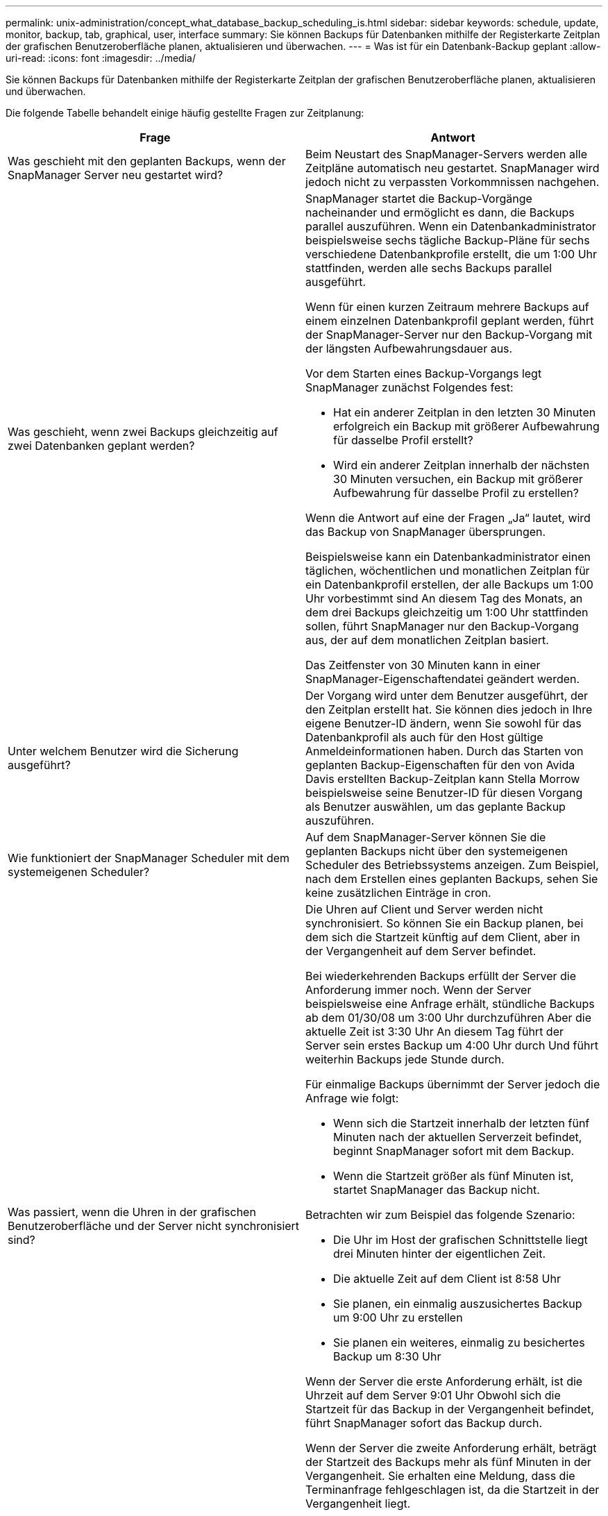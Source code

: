 ---
permalink: unix-administration/concept_what_database_backup_scheduling_is.html 
sidebar: sidebar 
keywords: schedule, update, monitor, backup, tab, graphical, user, interface 
summary: Sie können Backups für Datenbanken mithilfe der Registerkarte Zeitplan der grafischen Benutzeroberfläche planen, aktualisieren und überwachen. 
---
= Was ist für ein Datenbank-Backup geplant
:allow-uri-read: 
:icons: font
:imagesdir: ../media/


[role="lead"]
Sie können Backups für Datenbanken mithilfe der Registerkarte Zeitplan der grafischen Benutzeroberfläche planen, aktualisieren und überwachen.

Die folgende Tabelle behandelt einige häufig gestellte Fragen zur Zeitplanung:

|===
| Frage | Antwort 


 a| 
Was geschieht mit den geplanten Backups, wenn der SnapManager Server neu gestartet wird?
 a| 
Beim Neustart des SnapManager-Servers werden alle Zeitpläne automatisch neu gestartet. SnapManager wird jedoch nicht zu verpassten Vorkommnissen nachgehen.



 a| 
Was geschieht, wenn zwei Backups gleichzeitig auf zwei Datenbanken geplant werden?
 a| 
SnapManager startet die Backup-Vorgänge nacheinander und ermöglicht es dann, die Backups parallel auszuführen. Wenn ein Datenbankadministrator beispielsweise sechs tägliche Backup-Pläne für sechs verschiedene Datenbankprofile erstellt, die um 1:00 Uhr stattfinden, werden alle sechs Backups parallel ausgeführt.

Wenn für einen kurzen Zeitraum mehrere Backups auf einem einzelnen Datenbankprofil geplant werden, führt der SnapManager-Server nur den Backup-Vorgang mit der längsten Aufbewahrungsdauer aus.

Vor dem Starten eines Backup-Vorgangs legt SnapManager zunächst Folgendes fest:

* Hat ein anderer Zeitplan in den letzten 30 Minuten erfolgreich ein Backup mit größerer Aufbewahrung für dasselbe Profil erstellt?
* Wird ein anderer Zeitplan innerhalb der nächsten 30 Minuten versuchen, ein Backup mit größerer Aufbewahrung für dasselbe Profil zu erstellen?


Wenn die Antwort auf eine der Fragen „Ja“ lautet, wird das Backup von SnapManager übersprungen.

Beispielsweise kann ein Datenbankadministrator einen täglichen, wöchentlichen und monatlichen Zeitplan für ein Datenbankprofil erstellen, der alle Backups um 1:00 Uhr vorbestimmt sind An diesem Tag des Monats, an dem drei Backups gleichzeitig um 1:00 Uhr stattfinden sollen, führt SnapManager nur den Backup-Vorgang aus, der auf dem monatlichen Zeitplan basiert.

Das Zeitfenster von 30 Minuten kann in einer SnapManager-Eigenschaftendatei geändert werden.



 a| 
Unter welchem Benutzer wird die Sicherung ausgeführt?
 a| 
Der Vorgang wird unter dem Benutzer ausgeführt, der den Zeitplan erstellt hat. Sie können dies jedoch in Ihre eigene Benutzer-ID ändern, wenn Sie sowohl für das Datenbankprofil als auch für den Host gültige Anmeldeinformationen haben. Durch das Starten von geplanten Backup-Eigenschaften für den von Avida Davis erstellten Backup-Zeitplan kann Stella Morrow beispielsweise seine Benutzer-ID für diesen Vorgang als Benutzer auswählen, um das geplante Backup auszuführen.



 a| 
Wie funktioniert der SnapManager Scheduler mit dem systemeigenen Scheduler?
 a| 
Auf dem SnapManager-Server können Sie die geplanten Backups nicht über den systemeigenen Scheduler des Betriebssystems anzeigen. Zum Beispiel, nach dem Erstellen eines geplanten Backups, sehen Sie keine zusätzlichen Einträge in cron.



 a| 
Was passiert, wenn die Uhren in der grafischen Benutzeroberfläche und der Server nicht synchronisiert sind?
 a| 
Die Uhren auf Client und Server werden nicht synchronisiert. So können Sie ein Backup planen, bei dem sich die Startzeit künftig auf dem Client, aber in der Vergangenheit auf dem Server befindet.

Bei wiederkehrenden Backups erfüllt der Server die Anforderung immer noch. Wenn der Server beispielsweise eine Anfrage erhält, stündliche Backups ab dem 01/30/08 um 3:00 Uhr durchzuführen Aber die aktuelle Zeit ist 3:30 Uhr An diesem Tag führt der Server sein erstes Backup um 4:00 Uhr durch Und führt weiterhin Backups jede Stunde durch.

Für einmalige Backups übernimmt der Server jedoch die Anfrage wie folgt:

* Wenn sich die Startzeit innerhalb der letzten fünf Minuten nach der aktuellen Serverzeit befindet, beginnt SnapManager sofort mit dem Backup.
* Wenn die Startzeit größer als fünf Minuten ist, startet SnapManager das Backup nicht.


Betrachten wir zum Beispiel das folgende Szenario:

* Die Uhr im Host der grafischen Schnittstelle liegt drei Minuten hinter der eigentlichen Zeit.
* Die aktuelle Zeit auf dem Client ist 8:58 Uhr
* Sie planen, ein einmalig auszusichertes Backup um 9:00 Uhr zu erstellen
* Sie planen ein weiteres, einmalig zu besichertes Backup um 8:30 Uhr


Wenn der Server die erste Anforderung erhält, ist die Uhrzeit auf dem Server 9:01 Uhr Obwohl sich die Startzeit für das Backup in der Vergangenheit befindet, führt SnapManager sofort das Backup durch.

Wenn der Server die zweite Anforderung erhält, beträgt der Startzeit des Backups mehr als fünf Minuten in der Vergangenheit. Sie erhalten eine Meldung, dass die Terminanfrage fehlgeschlagen ist, da die Startzeit in der Vergangenheit liegt.

Sie können die Zeit von fünf Minuten in einer SnapManager-Eigenschaftendatei ändern.



 a| 
Was geschieht mit den geplanten Backups für ein Profil, wenn das Profil gelöscht wird?
 a| 
Wenn ein Datenbankprofil gelöscht wird, löscht der SnapManager-Server geplante Backups, die für dieses Profil definiert wurden.



 a| 
Wie verhalten sich geplante Backups während der Sommerzeit oder bei einer Änderung der SnapManager Serverzeit?
 a| 
SnapManager Backup-Zeitpläne sind aufgrund der Sommerzeit oder beim Ändern der SnapManager Server-Zeit betroffen.

Berücksichtigen Sie bei einer Änderung der Uhrzeit des SnapManager-Servers folgende Auswirkungen:

* Nachdem der Backup-Zeitplan ausgelöst wurde, falls der SnapManager Server wieder zurückfällt, wird der Backup-Zeitplan nicht wieder ausgelöst.
* Wenn die Sommerzeit vor der geplanten Startzeit beginnt, werden die Backup-Pläne automatisch ausgelöst.
* Wenn Sie sich zum Beispiel in den USA befinden, planen Sie stündliche Backups um 4:00 Uhr Dies sollte alle 4 Stunden stattfinden. Backups werden um 4 Uhr, 8 Uhr, 12 Uhr, 4 Uhr, 8 Uhr und Mitternacht an den Tagen vor und nach der Sommerzeit im März und November durchgeführt.
* Beachten Sie Folgendes, wenn die Backups für 2:30 Uhr geplant sind Jede Nacht:
+
** Wenn die Uhren eine Stunde zurückfallen, da das Backup bereits ausgelöst wurde, wird das Backup nicht erneut ausgelöst.
** Wenn die Uhren eine Stunde vorwärts springen, löst das Backup sofort aus. Wenn Sie sich in den USA befinden und dieses Problem vermeiden möchten, müssen Sie Ihre Backups so planen, dass sie außerhalb von 2:00 Uhr beginnen Bis 3:00 Uhr Intervall:




|===